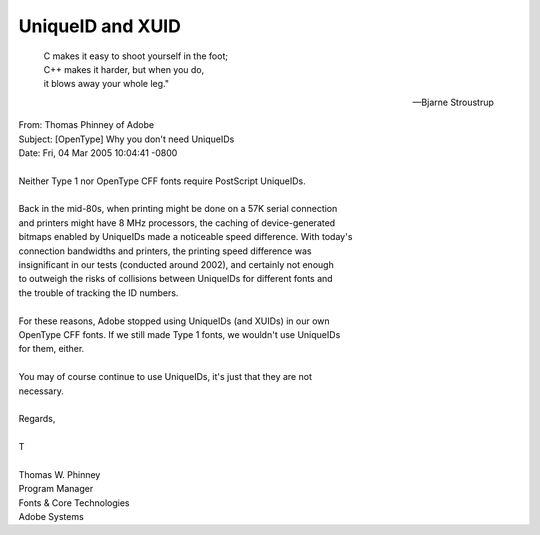 UniqueID and XUID
=================

.. epigraph::
   | C makes it easy to shoot yourself in the foot;
   | C++ makes it harder, but when you do,
   | it blows away your whole leg."

   -- Bjarne Stroustrup

| From: Thomas Phinney of Adobe
| Subject: [OpenType] Why you don't need UniqueIDs
| Date:   Fri, 04 Mar 2005 10:04:41 -0800
|
| Neither Type 1 nor OpenType CFF fonts require PostScript UniqueIDs.
|
| Back in the mid-80s, when printing might be done on a 57K serial connection
| and printers might have 8 MHz processors, the caching of device-generated
| bitmaps enabled by UniqueIDs made a noticeable speed difference. With today's
| connection bandwidths and printers, the printing speed difference was
| insignificant in our tests (conducted around 2002), and certainly not enough
| to outweigh the risks of collisions between UniqueIDs for different fonts and
| the trouble of tracking the ID numbers.
|
| For these reasons, Adobe stopped using UniqueIDs (and XUIDs) in our own
| OpenType CFF fonts. If we still made Type 1 fonts, we wouldn't use UniqueIDs
| for them, either.
|
| You may of course continue to use UniqueIDs, it's just that they are not
| necessary.
|
| Regards,
|
| T
|
| Thomas W. Phinney
| Program Manager
| Fonts & Core Technologies
| Adobe Systems

